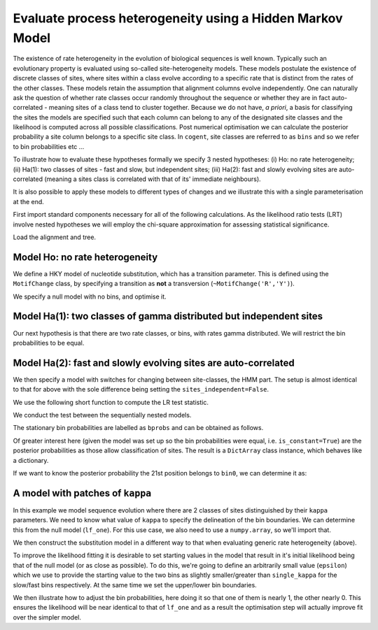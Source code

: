 .. _rate-heterogeneity-hmm:

Evaluate process heterogeneity using a Hidden Markov Model
==========================================================

.. sectionauthor:: Gavin Huttley

The existence of rate heterogeneity in the evolution of biological sequences is well known. Typically such an evolutionary property is evaluated using so-called site-heterogeneity models. These models postulate the existence of discrete classes of sites, where sites within a class evolve according to a specific rate that is distinct from the rates of the other classes. These models retain the assumption that alignment columns evolve independently. One can naturally ask the question of whether rate classes occur randomly throughout the sequence or whether they are in fact auto-correlated - meaning sites of a class tend to cluster together. Because we do not have, *a priori*, a basis for classifying the sites the models are specified such that each column can belong to any of the designated site classes and the likelihood is computed across all possible classifications. Post numerical optimisation we can calculate the posterior probability a site column belongs to a specific site class. In ``cogent``, site classes are referred to as ``bins`` and so we refer to bin probabilities etc ...

To illustrate how to evaluate these hypotheses formally we specify 3 nested hypotheses: (i) Ho: no rate heterogeneity; (ii) Ha(1): two classes of sites - fast and slow, but independent sites; (iii) Ha(2): fast and slowly evolving sites are auto-correlated (meaning a sites class is correlated with that of its' immediate neighbours).

It is also possible to apply these models to different types of changes and we illustrate this with a single parameterisation at the end.

First import standard components necessary for all of the following calculations. As the likelihood ratio tests (LRT) involve nested hypotheses we will employ the chi-square approximation for assessing statistical significance.

.. doctest::

    >>> from cogent3.evolve.substitution_model import Nucleotide, predicate
    >>> from cogent import LoadSeqs, LoadTree
    >>> from cogent3.maths.stats import chisqprob

Load the alignment and tree.

.. doctest::

    >>> aln = LoadSeqs("data/long_testseqs.fasta")
    >>> tree = LoadTree("data/test.tree")

Model Ho: no rate heterogeneity
-------------------------------

We define a HKY model of nucleotide substitution, which has a transition parameter. This is defined using the ``MotifChange`` class, by specifying a transition as **not** a transversion (``~MotifChange('R','Y')``).

.. doctest::

    >>> MotifChange = predicate.MotifChange
    >>> treat_gap = dict(recode_gaps=True, model_gaps=False)
    >>> kappa = (~MotifChange('R', 'Y')).aliased('kappa')
    >>> model = Nucleotide(predicates=[kappa], **treat_gap)

We specify a null model with no bins, and optimise it.

.. doctest::

    >>> lf_one = model.make_likelihood_function(tree, digits=2, space=3)
    >>> lf_one.set_alignment(aln)
    >>> lf_one.optimise()
    >>> lnL_one = lf_one.getLogLikelihood()
    >>> df_one = lf_one.get_num_free_params()
    >>> print lf_one
    Likelihood Function Table
    =====
    kappa
    -----
     4.10
    -----
    ===========================
         edge   parent   length
    ---------------------------
        Human   edge.0     0.03
    HowlerMon   edge.0     0.04
       edge.0   edge.1     0.04
        Mouse   edge.1     0.28
       edge.1     root     0.02
    NineBande     root     0.09
     DogFaced     root     0.11
    ---------------------------
    ==============
    motif   mprobs
    --------------
        T     0.23
        C     0.19
        A     0.37
        G     0.21
    --------------

Model Ha(1): two classes of gamma distributed but independent sites
-------------------------------------------------------------------

Our next hypothesis is that there are two rate classes, or bins, with rates gamma distributed. We will restrict the bin probabilities to be equal.

.. doctest::

    >>> bin_submod = Nucleotide(predicates=[kappa], ordered_param='rate',
    ...                      distribution='gamma', **treat_gap)
    >>> lf_bins = bin_submod.make_likelihood_function(tree, bins=2,
    ...                             sites_independent=True, digits=2, space=3)
    >>> lf_bins.set_param_rule('bprobs', is_constant=True)
    >>> lf_bins.set_alignment(aln)
    >>> lf_bins.optimise(local=True)
    >>> lnL_bins = lf_bins.getLogLikelihood()
    >>> df_bins = lf_bins.get_num_free_params()
    >>> assert df_bins == 9
    >>> print lf_bins
    Likelihood Function Table
    ==================
    kappa   rate_shape
    ------------------
     4.38         1.26
    ------------------
    ===========================
         edge   parent   length
    ---------------------------
        Human   edge.0     0.03
    HowlerMon   edge.0     0.04
       edge.0   edge.1     0.04
        Mouse   edge.1     0.31
       edge.1     root     0.02
    NineBande     root     0.10
     DogFaced     root     0.12
    ---------------------------
    ====================
     bin   bprobs   rate
    --------------------
    bin0     0.50   0.41
    bin1     0.50   1.59
    --------------------
    ==============
    motif   mprobs
    --------------
        T     0.23
        C     0.19
        A     0.37
        G     0.21
    --------------

Model Ha(2): fast and slowly evolving sites are auto-correlated
---------------------------------------------------------------

We then specify a model with switches for changing between site-classes, the HMM part. The setup is almost identical to that for above with the sole difference being setting the ``sites_independent=False``.

.. doctest::

    >>> lf_patches = bin_submod.make_likelihood_function(tree, bins=2,
    ...                         sites_independent=False, digits=2, space=3)
    >>> lf_patches.set_param_rule('bprobs', is_constant=True)
    >>> lf_patches.set_alignment(aln)
    >>> lf_patches.optimise(local=True)
    >>> lnL_patches = lf_patches.getLogLikelihood()
    >>> df_patches = lf_patches.get_num_free_params()
    >>> print lf_patches
    Likelihood Function Table
    ===============================
    bin_switch   kappa   rate_shape
    -------------------------------
          0.56    4.42         1.16
    -------------------------------
    ===========================
         edge   parent   length
    ---------------------------
        Human   edge.0     0.03
    HowlerMon   edge.0     0.04
       edge.0   edge.1     0.04
        Mouse   edge.1     0.31
       edge.1     root     0.02
    NineBande     root     0.10
     DogFaced     root     0.12
    ---------------------------
    ====================
     bin   bprobs   rate
    --------------------
    bin0     0.50   0.39
    bin1     0.50   1.61
    --------------------
    ==============
    motif   mprobs
    --------------
        T     0.23
        C     0.19
        A     0.37
        G     0.21
    --------------

We use the following short function to compute the LR test statistic.

.. doctest::

    >>> LR = lambda alt, null: 2 * (alt - null)

We conduct the test between the sequentially nested models.

.. doctest::

    >>> lr = LR(lnL_bins, lnL_one)
    >>> print lr
    22...
    >>> print "%.4f" % chisqprob(lr, df_patches-df_bins)
    0.0000

The stationary bin probabilities are labelled as ``bprobs`` and can be obtained as follows.

.. doctest::

    >>> bprobs = lf_patches.get_param_value('bprobs')
    >>> print "%.1f : %.1f" % tuple(bprobs)
    0.5 : 0.5

Of greater interest here (given the model was set up so the bin probabilities were equal, i.e. ``is_constant=True``) are the posterior probabilities as those allow classification of sites. The result is a ``DictArray`` class instance, which behaves like a dictionary.

.. doctest::

    >>> pp = lf_patches.getBinProbs()

If we want to know the posterior probability the 21st position belongs to ``bin0``, we can determine it as:

.. doctest::

    >>> print pp['bin0'][20]
    0.8...

A model with patches of ``kappa``
---------------------------------

In this example we model sequence evolution where there are 2 classes of sites distinguished by their ``kappa`` parameters. We need to know what value of ``kappa`` to specify the delineation of the bin boundaries. We can determine this from the null model (``lf_one``). For this use case, we also need to use a ``numpy.array``, so we'll import that.

.. todo::
    
    **FOR RELEASE** did we fix this silliness of requiring a nump.array?

.. doctest::
    
    >>> from numpy import array
    >>> single_kappa = lf_one.get_param_value('kappa')

We then construct the substitution model in a different way to that when evaluating generic rate heterogeneity (above).

.. doctest::
    
    >>> kappa_bin_submod = Nucleotide(predicates=[kappa], **treat_gap)
    >>> lf_kappa = kappa_bin_submod.make_likelihood_function(tree,
    ...      bins = ['slow', 'fast'], sites_independent=False, digits=1,
    ...      space=3)

To improve the likelihood fitting it is desirable to set starting values in the model that result in it's initial likelihood being that of the null model (or as close as possible). To do this, we're going to define an arbitrarily small value (``epsilon``) which we use to provide the starting value to the two bins as slightly smaller/greater than ``single_kappa`` for the slow/fast bins respectively. At the same time we set the upper/lower bin boundaries.

.. doctest::
    
    >>> epsilon = 1e-6
    >>> lf_kappa.set_param_rule(kappa, init=single_kappa-epsilon,
    ...                      upper=single_kappa, bin='slow')
    >>> lf_kappa.set_param_rule(kappa, init=single_kappa+epsilon,
    ...                      lower=single_kappa, bin='fast')

We then illustrate how to adjust the bin probabilities, here doing it so that one of them is nearly 1, the other nearly 0. This ensures the likelihood will be near identical to that of ``lf_one`` and as a result the optimisation step will actually improve fit over the simpler model.

.. doctest::
    
    >>> lf_kappa.set_param_rule('bprobs',
    ...             init=array([1.0-epsilon, 0.0+epsilon]))
    >>> lf_kappa.set_alignment(aln)
    >>> lf_kappa.optimise(local=True)
    >>> print lf_kappa
    Likelihood Function Table
    ==========
    bin_switch
    ----------
           0.6
    ----------
    =====================
     bin   bprobs   kappa
    ---------------------
    slow      0.8     3.0
    fast      0.2    23.3
    ---------------------
    ===========================
         edge   parent   length
    ---------------------------
        Human   edge.0      0.0
    HowlerMon   edge.0      0.0
       edge.0   edge.1      0.0
        Mouse   edge.1      0.3
       edge.1     root      0.0
    NineBande     root      0.1
     DogFaced     root      0.1
    ---------------------------
    ==============
    motif   mprobs
    --------------
        T      0.2
        C      0.2
        A      0.4
        G      0.2
    --------------
    >>> print lf_kappa.getLogLikelihood()
    -8749.3...
